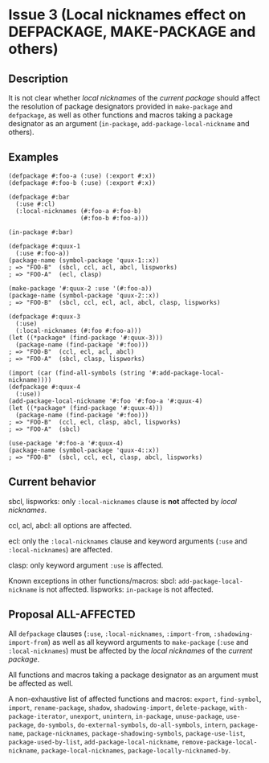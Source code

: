 #+options: toc:nil
#+latex_header: \usepackage[margin=1in]{geometry}

* Issue 3 (Local nicknames effect on DEFPACKAGE, MAKE-PACKAGE and others)
** Description
   It is not clear whether /local nicknames/ of the /current package/ should affect
   the resolution of package designators provided in ~make-package~ and ~defpackage~,
   as well as other functions and macros taking a package designator as an argument
   (~in-package~, ~add-package-local-nickname~ and others).
** Examples
   #+BEGIN_SRC common-lisp
     (defpackage #:foo-a (:use) (:export #:x))
     (defpackage #:foo-b (:use) (:export #:x))

     (defpackage #:bar
       (:use #:cl)
       (:local-nicknames (#:foo-a #:foo-b)
                         (#:foo-b #:foo-a)))

     (in-package #:bar)

     (defpackage #:quux-1
       (:use #:foo-a))
     (package-name (symbol-package 'quux-1::x))
     ; => "FOO-B"  (sbcl, ccl, acl, abcl, lispworks)
     ; => "FOO-A"  (ecl, clasp)

     (make-package '#:quux-2 :use '(#:foo-a))
     (package-name (symbol-package 'quux-2::x))
     ; => "FOO-B"  (sbcl, ccl, ecl, acl, abcl, clasp, lispworks)

     (defpackage #:quux-3
       (:use)
       (:local-nicknames (#:foo #:foo-a)))
     (let ((*package* (find-package '#:quux-3)))
       (package-name (find-package '#:foo)))
     ; => "FOO-B"  (ccl, ecl, acl, abcl)
     ; => "FOO-A"  (sbcl, clasp, lispworks)

     (import (car (find-all-symbols (string '#:add-package-local-nickname))))
     (defpackage #:quux-4
       (:use))
     (add-package-local-nickname '#:foo '#:foo-a '#:quux-4)
     (let ((*package* (find-package '#:quux-4)))
       (package-name (find-package '#:foo)))
     ; => "FOO-B"  (ccl, ecl, clasp, abcl, lispworks)
     ; => "FOO-A"  (sbcl)

     (use-package '#:foo-a '#:quux-4)
     (package-name (symbol-package 'quux-4::x))
     ; => "FOO-B"  (sbcl, ccl, ecl, clasp, abcl, lispworks)
   #+END_SRC
** Current behavior
   sbcl, lispworks:
     only ~:local-nicknames~ clause is *not* affected by /local nicknames/.

   ccl, acl, abcl:
     all options are affected.

   ecl:
     only the ~:local-nicknames~ clause and keyword arguments (~:use~ and
     ~:local-nicknames~) are affected.

   clasp:
     only keyword argument ~:use~ is affected.

   Known exceptions in other functions/macros:
   sbcl: ~add-package-local-nickname~ is not affected.
   lispworks: ~in-package~ is not affected.
** Proposal ALL-AFFECTED
   All ~defpackage~ clauses (~:use~, ~:local-nicknames~, ~:import-from~,
   ~:shadowing-import-from~) as well as all keyword arguments to ~make-package~
   (~:use~ and ~:local-nicknames~) must be affected by the /local nicknames/ of the
   /current package/.

   All functions and macros taking a package designator as an argument must be
   affected as well.

   A non-exhaustive list of affected functions and macros:
     ~export~, ~find-symbol~, ~import~, ~rename-package~, ~shadow~,
     ~shadowing-import~, ~delete-package~, ~with-package-iterator~, ~unexport~,
     ~unintern~, ~in-package~, ~unuse-package~, ~use-package~, ~do-symbols~,
     ~do-external-symbols~, ~do-all-symbols~, ~intern~, ~package-name~,
     ~package-nicknames~, ~package-shadowing-symbols~, ~package-use-list~,
     ~package-used-by-list~, ~add-package-local-nickname~,
     ~remove-package-local-nickname~, ~package-local-nicknames~,
     ~package-locally-nicknamed-by~.

